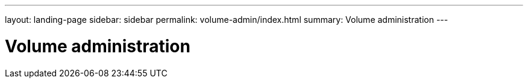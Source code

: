 ---
layout: landing-page
sidebar: sidebar
permalink: volume-admin/index.html
summary: Volume administration
---

= Volume administration
:hardbreaks:
:linkattrs:
:imagesdir: ./media/
